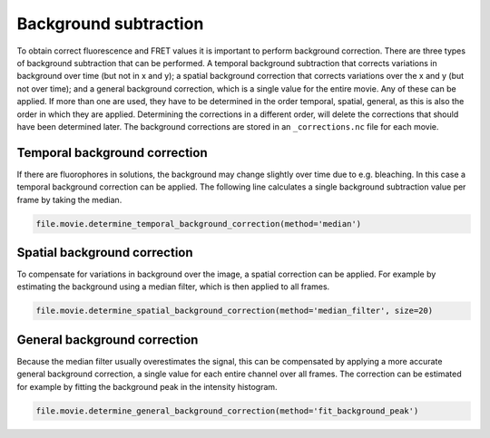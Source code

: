Background subtraction
======================

To obtain correct fluorescence and FRET values it is important to perform background correction. There are three types of background subtraction that can be performed. A temporal background subtraction that corrects variations in background over time (but not in x and y); a spatial background correction that corrects variations over the x and y (but not over time); and a general background correction, which is a single value for the entire movie. Any of these can be applied. If more than one are used, they have to be determined in the order temporal, spatial, general, as this is also the order in which they are applied. Determining the corrections in a different order, will delete the corrections that should have been determined later. The background corrections are stored in an ``_corrections.nc`` file for each movie.

Temporal background correction
------------------------------
If there are fluorophores in solutions, the background may change slightly over time due to e.g. bleaching.
In this case a temporal background correction can be applied. The following line calculates a single background subtraction value per frame by taking the median.

.. code-block:: python

    file.movie.determine_temporal_background_correction(method='median')


Spatial background correction
-----------------------------
To compensate for variations in background over the image, a spatial correction can be applied. For example by estimating the background using a median filter, which is then applied to all frames.

.. code-block:: python

    file.movie.determine_spatial_background_correction(method='median_filter', size=20)


General background correction
-----------------------------
Because the median filter usually overestimates the signal, this can be compensated by applying a more accurate general background correction, a single value for each entire channel over all frames. The correction can be estimated for example by fitting the background peak in the intensity histogram.

.. code-block:: python

     file.movie.determine_general_background_correction(method='fit_background_peak')
